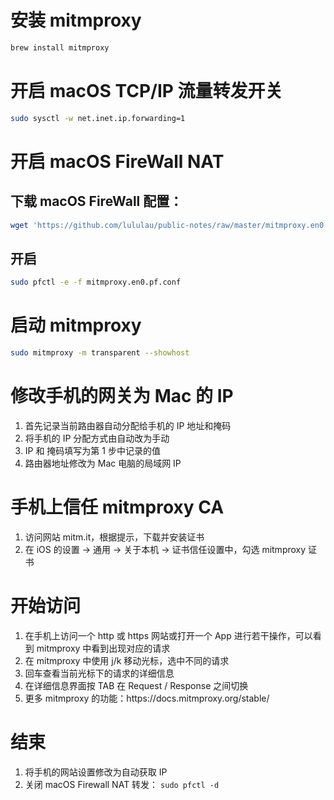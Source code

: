 
* 安装 mitmproxy
  
  #+BEGIN_SRC sh
    brew install mitmproxy
  #+END_SRC

* 开启 macOS TCP/IP 流量转发开关
  
  #+BEGIN_SRC sh
    sudo sysctl -w net.inet.ip.forwarding=1
  #+END_SRC

* 开启 macOS FireWall NAT
  
  
** 下载 macOS FireWall 配置：

   #+BEGIN_SRC sh
     wget 'https://github.com/lululau/public-notes/raw/master/mitmproxy.en0.pf.conf'
   #+END_SRC
   
** 开启

   #+BEGIN_SRC sh
     sudo pfctl -e -f mitmproxy.en0.pf.conf
   #+END_SRC

* 启动 mitmproxy
  
  #+BEGIN_SRC sh
    sudo mitmproxy -m transparent --showhost
  #+END_SRC
 
* 修改手机的网关为 Mac 的 IP

  1. 首先记录当前路由器自动分配给手机的 IP 地址和掩码
  2. 将手机的 IP 分配方式由自动改为手动
  3. IP 和 掩码填写为第 1 步中记录的值
  4. 路由器地址修改为 Mac 电脑的局域网 IP


* 手机上信任 mitmproxy CA

  1. 访问网站 mitm.it，根据提示，下载并安装证书
  2. 在 iOS 的设置 -> 通用 -> 关于本机 -> 证书信任设置中，勾选 mitmproxy 证书
  

* 开始访问

  1. 在手机上访问一个 http 或 https 网站或打开一个 App 进行若干操作，可以看到 mitmproxy 中看到出现对应的请求
  2. 在 mitmproxy 中使用 j/k 移动光标，选中不同的请求
  3. 回车查看当前光标下的请求的详细信息
  4. 在详细信息界面按 TAB 在 Request / Response 之间切换
  5. 更多 mitmproxy 的功能：https://docs.mitmproxy.org/stable/

* 结束
  
  1. 将手机的网站设置修改为自动获取 IP
  2. 关闭 macOS Firewall NAT 转发： =sudo pfctl -d=
